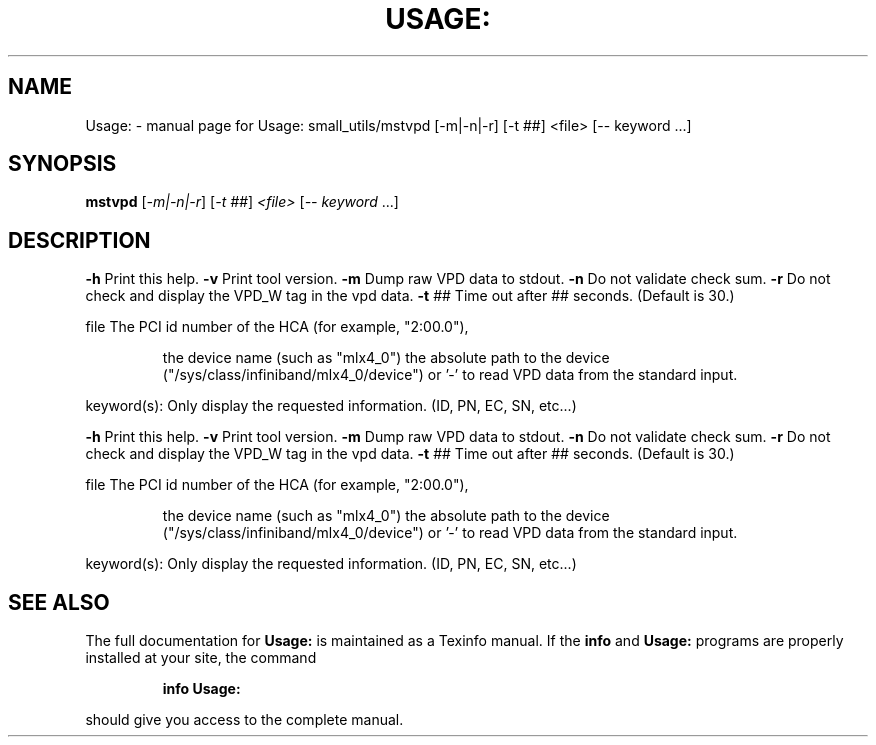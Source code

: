 .\" DO NOT MODIFY THIS FILE!  It was generated by help2man 1.41.1.
.TH USAGE: "1" "November 2018" "Usage: small_utils/mstvpd [-m|-n|-r] [-t ##] <file> [-- keyword ...]" "User Commands"
.SH NAME
Usage: \- manual page for Usage: small_utils/mstvpd [-m|-n|-r] [-t ##] <file> [-- keyword ...]
.SH SYNOPSIS
.B mstvpd
[\fI-m|-n|-r\fR] [\fI-t ##\fR] \fI<file> \fR[\fI-- keyword \fR...]
.SH DESCRIPTION
\fB\-h\fR      Print this help.
\fB\-v\fR      Print tool version.
\fB\-m\fR      Dump raw VPD data to stdout.
\fB\-n\fR      Do not validate check sum.
\fB\-r\fR      Do not check and display the VPD_W tag in the vpd data.
\fB\-t\fR ##   Time out after ## seconds. (Default is 30.)
.PP
file    The PCI id number of the HCA (for example, "2:00.0"),
.IP
the device name (such as "mlx4_0")
the absolute path to the device ("/sys/class/infiniband/mlx4_0/device")
or '\-' to read VPD data from the standard input.
.PP
keyword(s): Only display the requested information. (ID, PN, EC, SN, etc...)
.PP
\fB\-h\fR      Print this help.
\fB\-v\fR      Print tool version.
\fB\-m\fR      Dump raw VPD data to stdout.
\fB\-n\fR      Do not validate check sum.
\fB\-r\fR      Do not check and display the VPD_W tag in the vpd data.
\fB\-t\fR ##   Time out after ## seconds. (Default is 30.)
.PP
file    The PCI id number of the HCA (for example, "2:00.0"),
.IP
the device name (such as "mlx4_0")
the absolute path to the device ("/sys/class/infiniband/mlx4_0/device")
or '\-' to read VPD data from the standard input.
.PP
keyword(s): Only display the requested information. (ID, PN, EC, SN, etc...)
.SH "SEE ALSO"
The full documentation for
.B Usage:
is maintained as a Texinfo manual.  If the
.B info
and
.B Usage:
programs are properly installed at your site, the command
.IP
.B info Usage:
.PP
should give you access to the complete manual.
